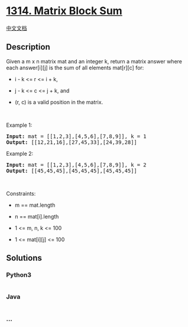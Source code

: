 * [[https://leetcode.com/problems/matrix-block-sum][1314. Matrix Block
Sum]]
  :PROPERTIES:
  :CUSTOM_ID: matrix-block-sum
  :END:
[[./solution/1300-1399/1314.Matrix Block Sum/README.org][中文文档]]

** Description
   :PROPERTIES:
   :CUSTOM_ID: description
   :END:

#+begin_html
  <p>
#+end_html

Given a m x n matrix mat and an integer k, return a matrix answer where
each answer[i][j] is the sum of all elements mat[r][c] for:

#+begin_html
  </p>
#+end_html

#+begin_html
  <ul>
#+end_html

#+begin_html
  <li>
#+end_html

i - k <= r <= i + k,

#+begin_html
  </li>
#+end_html

#+begin_html
  <li>
#+end_html

j - k <= c <= j + k, and

#+begin_html
  </li>
#+end_html

#+begin_html
  <li>
#+end_html

(r, c) is a valid position in the matrix.

#+begin_html
  </li>
#+end_html

#+begin_html
  </ul>
#+end_html

#+begin_html
  <p>
#+end_html

 

#+begin_html
  </p>
#+end_html

#+begin_html
  <p>
#+end_html

Example 1:

#+begin_html
  </p>
#+end_html

#+begin_html
  <pre>
  <strong>Input:</strong> mat = [[1,2,3],[4,5,6],[7,8,9]], k = 1
  <strong>Output:</strong> [[12,21,16],[27,45,33],[24,39,28]]
  </pre>
#+end_html

#+begin_html
  <p>
#+end_html

Example 2:

#+begin_html
  </p>
#+end_html

#+begin_html
  <pre>
  <strong>Input:</strong> mat = [[1,2,3],[4,5,6],[7,8,9]], k = 2
  <strong>Output:</strong> [[45,45,45],[45,45,45],[45,45,45]]
  </pre>
#+end_html

#+begin_html
  <p>
#+end_html

 

#+begin_html
  </p>
#+end_html

#+begin_html
  <p>
#+end_html

Constraints:

#+begin_html
  </p>
#+end_html

#+begin_html
  <ul>
#+end_html

#+begin_html
  <li>
#+end_html

m == mat.length

#+begin_html
  </li>
#+end_html

#+begin_html
  <li>
#+end_html

n == mat[i].length

#+begin_html
  </li>
#+end_html

#+begin_html
  <li>
#+end_html

1 <= m, n, k <= 100

#+begin_html
  </li>
#+end_html

#+begin_html
  <li>
#+end_html

1 <= mat[i][j] <= 100

#+begin_html
  </li>
#+end_html

#+begin_html
  </ul>
#+end_html

** Solutions
   :PROPERTIES:
   :CUSTOM_ID: solutions
   :END:

#+begin_html
  <!-- tabs:start -->
#+end_html

*** *Python3*
    :PROPERTIES:
    :CUSTOM_ID: python3
    :END:
#+begin_src python
#+end_src

*** *Java*
    :PROPERTIES:
    :CUSTOM_ID: java
    :END:
#+begin_src java
#+end_src

*** *...*
    :PROPERTIES:
    :CUSTOM_ID: section
    :END:
#+begin_example
#+end_example

#+begin_html
  <!-- tabs:end -->
#+end_html
